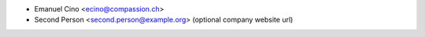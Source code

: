 * Emanuel Cino <ecino@compassion.ch>
* Second Person <second.person@example.org> (optional company website url)
